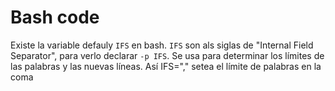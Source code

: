 * Bash code
Existe la variable defauly =IFS= en bash. =IFS= son als siglas de "Internal Field Separator", para verlo declarar =-p IFS=. Se usa para determinar los límites de las palabras y las nuevas líneas. Así IFS="," setea el límite de palabras en la coma
